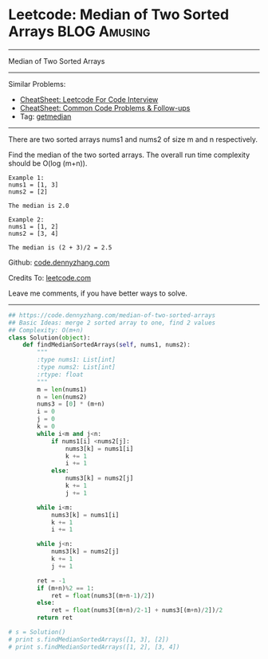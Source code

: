 * Leetcode: Median of Two Sorted Arrays                                              :BLOG:Amusing:
#+STARTUP: showeverything
#+OPTIONS: toc:nil \n:t ^:nil creator:nil d:nil
:PROPERTIES:
:type:     getmedian
:END:
---------------------------------------------------------------------
Median of Two Sorted Arrays
---------------------------------------------------------------------
#+BEGIN_HTML
<a href="https://github.com/dennyzhang/code.dennyzhang.com/tree/master/problems/median-of-two-sorted-arrays"><img align="right" width="200" height="183" src="https://www.dennyzhang.com/wp-content/uploads/denny/watermark/github.png" /></a>
#+END_HTML
Similar Problems:
- [[https://cheatsheet.dennyzhang.com/cheatsheet-leetcode-A4][CheatSheet: Leetcode For Code Interview]]
- [[https://cheatsheet.dennyzhang.com/cheatsheet-followup-A4][CheatSheet: Common Code Problems & Follow-ups]]
- Tag: [[https://code.dennyzhang.com/tag/getmedian][getmedian]]
---------------------------------------------------------------------
There are two sorted arrays nums1 and nums2 of size m and n respectively.

Find the median of the two sorted arrays. The overall run time complexity should be O(log (m+n)).
#+BEGIN_EXAMPLE
Example 1:
nums1 = [1, 3]
nums2 = [2]

The median is 2.0
#+END_EXAMPLE

#+BEGIN_EXAMPLE
Example 2:
nums1 = [1, 2]
nums2 = [3, 4]

The median is (2 + 3)/2 = 2.5
#+END_EXAMPLE

Github: [[https://github.com/dennyzhang/code.dennyzhang.com/tree/master/problems/median-of-two-sorted-arrays][code.dennyzhang.com]]

Credits To: [[https://leetcode.com/problems/median-of-two-sorted-arrays/description/][leetcode.com]]

Leave me comments, if you have better ways to solve.
---------------------------------------------------------------------

#+BEGIN_SRC python
## https://code.dennyzhang.com/median-of-two-sorted-arrays
## Basic Ideas: merge 2 sorted array to one, find 2 values
## Complexity: O(m+n)
class Solution(object):
    def findMedianSortedArrays(self, nums1, nums2):
        """
        :type nums1: List[int]
        :type nums2: List[int]
        :rtype: float
        """
        m = len(nums1)
        n = len(nums2)
        nums3 = [0] * (m+n)
        i = 0
        j = 0
        k = 0
        while i<m and j<n:
            if nums1[i] <nums2[j]:
                nums3[k] = nums1[i]
                k += 1
                i += 1
            else:
                nums3[k] = nums2[j]
                k += 1
                j += 1

        while i<m:
            nums3[k] = nums1[i]
            k += 1
            i += 1

        while j<n:
            nums3[k] = nums2[j]
            k += 1
            j += 1

        ret = -1
        if (m+n)%2 == 1:
            ret = float(nums3[(m+n-1)/2])
        else:
            ret = float(nums3[(m+n)/2-1] + nums3[(m+n)/2])/2
        return ret
                
# s = Solution()
# print s.findMedianSortedArrays([1, 3], [2])
# print s.findMedianSortedArrays([1, 2], [3, 4])
#+END_SRC

#+BEGIN_HTML
<div style="overflow: hidden;">
<div style="float: left; padding: 5px"> <a href="https://www.linkedin.com/in/dennyzhang001"><img src="https://www.dennyzhang.com/wp-content/uploads/sns/linkedin.png" alt="linkedin" /></a></div>
<div style="float: left; padding: 5px"><a href="https://github.com/dennyzhang"><img src="https://www.dennyzhang.com/wp-content/uploads/sns/github.png" alt="github" /></a></div>
<div style="float: left; padding: 5px"><a href="https://www.dennyzhang.com/slack" target="_blank" rel="nofollow"><img src="https://www.dennyzhang.com/wp-content/uploads/sns/slack.png" alt="slack"/></a></div>
</div>
#+END_HTML

